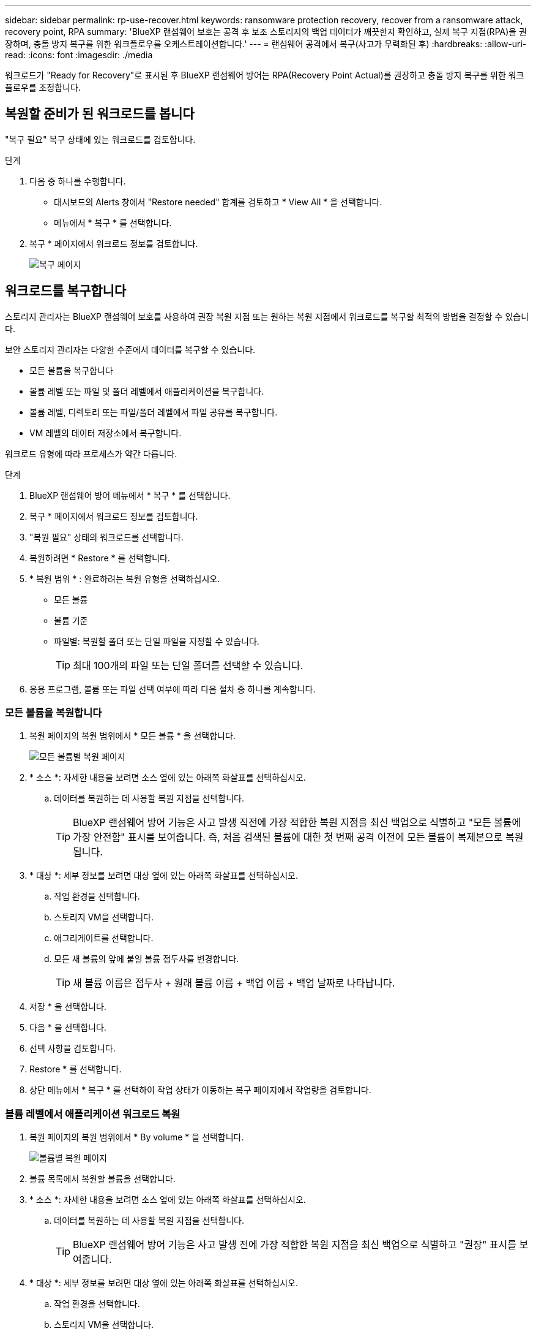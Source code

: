 ---
sidebar: sidebar 
permalink: rp-use-recover.html 
keywords: ransomware protection recovery, recover from a ransomware attack, recovery point, RPA 
summary: 'BlueXP 랜섬웨어 보호는 공격 후 보조 스토리지의 백업 데이터가 깨끗한지 확인하고, 실제 복구 지점(RPA)을 권장하며, 충돌 방지 복구를 위한 워크플로우를 오케스트레이션합니다.' 
---
= 랜섬웨어 공격에서 복구(사고가 무력화된 후)
:hardbreaks:
:allow-uri-read: 
:icons: font
:imagesdir: ./media


[role="lead"]
워크로드가 "Ready for Recovery"로 표시된 후 BlueXP 랜섬웨어 방어는 RPA(Recovery Point Actual)를 권장하고 충돌 방지 복구를 위한 워크플로우를 조정합니다.



== 복원할 준비가 된 워크로드를 봅니다

"복구 필요" 복구 상태에 있는 워크로드를 검토합니다.

.단계
. 다음 중 하나를 수행합니다.
+
** 대시보드의 Alerts 창에서 "Restore needed" 합계를 검토하고 * View All * 을 선택합니다.
** 메뉴에서 * 복구 * 를 선택합니다.


. 복구 * 페이지에서 워크로드 정보를 검토합니다.
+
image:screen-recovery.png["복구 페이지"]





== 워크로드를 복구합니다

스토리지 관리자는 BlueXP 랜섬웨어 보호를 사용하여 권장 복원 지점 또는 원하는 복원 지점에서 워크로드를 복구할 최적의 방법을 결정할 수 있습니다.

보안 스토리지 관리자는 다양한 수준에서 데이터를 복구할 수 있습니다.

* 모든 볼륨을 복구합니다
* 볼륨 레벨 또는 파일 및 폴더 레벨에서 애플리케이션을 복구합니다.
* 볼륨 레벨, 디렉토리 또는 파일/폴더 레벨에서 파일 공유를 복구합니다.
* VM 레벨의 데이터 저장소에서 복구합니다.


워크로드 유형에 따라 프로세스가 약간 다릅니다.

.단계
. BlueXP 랜섬웨어 방어 메뉴에서 * 복구 * 를 선택합니다.
. 복구 * 페이지에서 워크로드 정보를 검토합니다.
. "복원 필요" 상태의 워크로드를 선택합니다.
. 복원하려면 * Restore * 를 선택합니다.
. * 복원 범위 * : 완료하려는 복원 유형을 선택하십시오.
+
** 모든 볼륨
** 볼륨 기준
** 파일별: 복원할 폴더 또는 단일 파일을 지정할 수 있습니다.
+

TIP: 최대 100개의 파일 또는 단일 폴더를 선택할 수 있습니다.



. 응용 프로그램, 볼륨 또는 파일 선택 여부에 따라 다음 절차 중 하나를 계속합니다.




=== 모든 볼륨을 복원합니다

. 복원 페이지의 복원 범위에서 * 모든 볼륨 * 을 선택합니다.
+
image:screen-recovery-all-volumes.png["모든 볼륨별 복원 페이지"]

. * 소스 *: 자세한 내용을 보려면 소스 옆에 있는 아래쪽 화살표를 선택하십시오.
+
.. 데이터를 복원하는 데 사용할 복원 지점을 선택합니다.
+

TIP: BlueXP 랜섬웨어 방어 기능은 사고 발생 직전에 가장 적합한 복원 지점을 최신 백업으로 식별하고 "모든 볼륨에 가장 안전함" 표시를 보여줍니다. 즉, 처음 검색된 볼륨에 대한 첫 번째 공격 이전에 모든 볼륨이 복제본으로 복원됩니다.



. * 대상 *: 세부 정보를 보려면 대상 옆에 있는 아래쪽 화살표를 선택하십시오.
+
.. 작업 환경을 선택합니다.
.. 스토리지 VM을 선택합니다.
.. 애그리게이트를 선택합니다.
.. 모든 새 볼륨의 앞에 붙일 볼륨 접두사를 변경합니다.
+

TIP: 새 볼륨 이름은 접두사 + 원래 볼륨 이름 + 백업 이름 + 백업 날짜로 나타납니다.



. 저장 * 을 선택합니다.
. 다음 * 을 선택합니다.
. 선택 사항을 검토합니다.
. Restore * 를 선택합니다.
. 상단 메뉴에서 * 복구 * 를 선택하여 작업 상태가 이동하는 복구 페이지에서 작업량을 검토합니다.




=== 볼륨 레벨에서 애플리케이션 워크로드 복원

. 복원 페이지의 복원 범위에서 * By volume * 을 선택합니다.
+
image:screen-recovery-byvolume.png["볼륨별 복원 페이지"]

. 볼륨 목록에서 복원할 볼륨을 선택합니다.
. * 소스 *: 자세한 내용을 보려면 소스 옆에 있는 아래쪽 화살표를 선택하십시오.
+
.. 데이터를 복원하는 데 사용할 복원 지점을 선택합니다.
+

TIP: BlueXP 랜섬웨어 방어 기능은 사고 발생 전에 가장 적합한 복원 지점을 최신 백업으로 식별하고 "권장" 표시를 보여줍니다.



. * 대상 *: 세부 정보를 보려면 대상 옆에 있는 아래쪽 화살표를 선택하십시오.
+
.. 작업 환경을 선택합니다.
.. 스토리지 VM을 선택합니다.
.. 애그리게이트를 선택합니다.
.. 새 볼륨 이름을 검토합니다.
+

TIP: 새 볼륨 이름이 원래 볼륨 이름 + 백업 이름 + 백업 날짜로 나타납니다.



. 저장 * 을 선택합니다.
. 다음 * 을 선택합니다.
. 선택 사항을 검토합니다.
. Restore * 를 선택합니다.
. 상단 메뉴에서 * 복구 * 를 선택하여 작업 상태가 이동하는 복구 페이지에서 작업량을 검토합니다.




=== 파일 레벨에서 애플리케이션 워크로드 복구

. 복원 페이지의 복원 범위에서 * By file * 을 선택합니다.
. 볼륨 목록에서 복원할 볼륨을 선택합니다.
. * 소스 *: 자세한 내용을 보려면 소스 옆에 있는 아래쪽 화살표를 선택하십시오.
+
.. 데이터를 복원하는 데 사용할 복원 지점을 선택합니다.
+

TIP: BlueXP 랜섬웨어 방어 기능은 사고 발생 전에 가장 적합한 복원 지점을 최신 백업으로 식별하고 "권장" 표시를 보여줍니다.

.. 복원할 파일 최대 100개 또는 폴더 하나를 선택합니다.


. * 대상 *: 세부 정보를 보려면 대상 옆에 있는 아래쪽 화살표를 선택하십시오.
+
.. 데이터를 복원할 위치(원래 원본 위치 또는 지정할 수 있는 대체 위치)를 선택합니다.
+

TIP: 원래 파일 또는 디렉토리는 복원된 데이터로 덮어 쓰지만 새 이름을 지정하지 않으면 원래 파일과 폴더 이름은 그대로 유지됩니다.

.. 작업 환경을 선택합니다.
.. 스토리지 VM을 선택합니다.
.. 필요한 경우 경로를 입력합니다.
+

TIP: 복구 경로를 지정하지 않으면 파일이 최상위 디렉토리의 새 볼륨으로 복원됩니다.

.. 복원된 파일 또는 디렉토리의 이름을 현재 위치와 같게 할지 다른 이름으로 지정할지 선택합니다.


. 저장 * 을 선택합니다.
. 다음 * 을 선택합니다.
. 선택 사항을 검토합니다.
. Restore * 를 선택합니다.
. 상단 메뉴에서 * 복구 * 를 선택하여 작업 상태가 이동하는 복구 페이지에서 작업량을 검토합니다.




=== 볼륨 또는 파일 레벨에서 파일 공유 또는 데이터 저장소를 복구합니다

. 복원할 파일 공유 또는 데이터 저장소를 선택한 후 복원 페이지의 복원 범위에서 * By volume * 또는 * by file * 을 선택합니다.
+
image:screen-recovery-fileshare.png["파일 공유 복구를 보여 주는 복구 페이지"]

. 볼륨 목록에서 복원할 볼륨을 선택합니다.
. * 소스 *: 자세한 내용을 보려면 소스 옆에 있는 아래쪽 화살표를 선택하십시오.
+
.. 데이터를 복원하는 데 사용할 복원 지점을 선택합니다.
+

TIP: BlueXP 랜섬웨어 방어 기능은 사고 발생 전에 가장 적합한 복원 지점을 최신 백업으로 식별하고 "권장" 표시를 보여줍니다.



. * 대상 *: 세부 정보를 보려면 대상 옆에 있는 아래쪽 화살표를 선택하십시오.
+
.. 데이터를 복원할 위치(원래 원본 위치 또는 지정할 수 있는 대체 위치)를 선택합니다.
+

TIP: 원래 파일 또는 디렉토리는 복원된 데이터로 덮어 쓰지만 새 이름을 지정하지 않으면 원래 파일과 폴더 이름은 그대로 유지됩니다.

.. 작업 환경을 선택합니다.
.. 스토리지 VM을 선택합니다.
.. 필요한 경우 경로를 입력합니다.
+

TIP: 복구 경로를 지정하지 않으면 파일이 최상위 디렉토리의 새 볼륨으로 복원됩니다.



. 저장 * 을 선택합니다.
. 선택 사항을 검토합니다.
. Restore * 를 선택합니다.
. 메뉴에서 * 복구 * 를 선택하여 작업 상태가 이동하는 복구 페이지에서 작업량을 검토합니다.




=== VM 레벨에서 VM 파일 공유를 복원합니다

복구할 VM을 선택한 후 복구 페이지에서 다음 단계를 계속합니다.

. * 소스 *: 자세한 내용을 보려면 소스 옆에 있는 아래쪽 화살표를 선택하십시오.
+
image:screen-recovery-vm.png["복구 중인 VM을 보여 주는 복구 페이지"]

. 데이터를 복원하는 데 사용할 복원 지점을 선택합니다.
. * 대상 *: 원래 위치로.
. 다음 * 을 선택합니다.
. 선택 사항을 검토합니다.
. Restore * 를 선택합니다.
. 메뉴에서 * 복구 * 를 선택하여 작업 상태가 이동하는 복구 페이지에서 작업량을 검토합니다.

